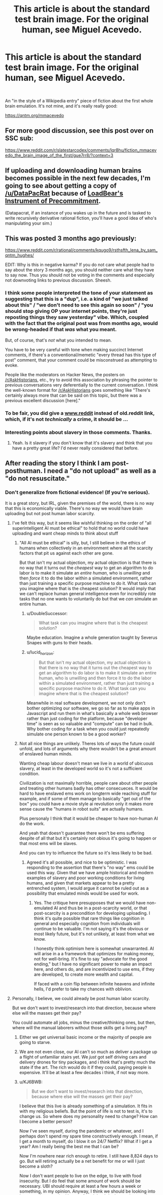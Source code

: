 #+TITLE: This article is about the standard test brain image. For the original human, see Miguel Acevedo.

* This article is about the standard test brain image. For the original human, see Miguel Acevedo.
:PROPERTIES:
:Author: westward101
:Score: 82
:DateUnix: 1618511914.0
:DateShort: 2021-Apr-15
:END:
​

An "in the style of a Wikipedia entry" piece of fiction about the first whole brain emulation. It's not mine, and it's really really good:

[[https://qntm.org/mmacevedo]]


** For more good discussion, see this post over on SSC sub:

[[https://www.reddit.com/r/slatestarcodex/comments/lqr8hu/fiction_mmacevedo_the_brain_image_of_the_first/gue7rr8/?context=3]]
:PROPERTIES:
:Author: SvalbardCaretaker
:Score: 12
:DateUnix: 1618522195.0
:DateShort: 2021-Apr-16
:END:


** If uploading and downloading human brains becomes possible in the next few decades, I'm going to see about getting a copy of [[/u/DataPacRat]] because of [[https://docs.google.com/document/d/1nRSRWbAqtC48rPv5NG6kzggL3HXSJ1O93jFn3fgu0Rs/edit][LoadBear's Instrument of Precommitment]].

(Datapacrat, if an instance of you wakes up in the future and is tasked to write recursively derivative rational fiction, you'll have a good idea of who's manipulating your sim.)
:PROPERTIES:
:Author: GaBeRockKing
:Score: 5
:DateUnix: 1618703007.0
:DateShort: 2021-Apr-18
:END:


** This was posted 3 months ago previously:

[[https://www.reddit.com/r/rational/comments/kqugo9/rsthsfth_lena_by_sam_qntm_hughes/]]

EDIT: Why is this in negative karma? If you do not care what people had to say about the story 3 months ago, you should neither care what they have to say now. Thus you should not be voting in the comments and especially not downvoting links to previous discussion. Sheesh.
:PROPERTIES:
:Author: Dufaer
:Score: 27
:DateUnix: 1618517376.0
:DateShort: 2021-Apr-16
:END:

*** I think some people interpreted the tone of your statement as suggesting that this is a "dup", i.e. a kind of "we just talked about this" / "we don't need to see this again so soon" / "you should stop giving OP your internet points, they're just reposting things they saw yesterday" vibe. Which, coupled with the fact that the original post was from months ago, would be wrong-headed if that /was/ what you meant.

But, of course, that's /not/ what you intended to mean.

You have to be very careful with tone when making succinct Internet comments, if there's a conventional/memetic "every thread has this type of post" comment, that your comment could be misconstrued as attempting to evoke.

People like the moderators on Hacker News, the posters on [[/r/AskHistorians]], etc., try to avoid this association by phrasing the pointer to previous conversations very deferentially to the current conversation. I think the well-known format for [[/r/AskHistorians]] goes something like "There's certainly always more that can be said on this topic, but there was a previous excellent discussion [here]."
:PROPERTIES:
:Author: derefr
:Score: 21
:DateUnix: 1618522294.0
:DateShort: 2021-Apr-16
:END:


*** To be fair, you did give a [[http://www.reddit][www.reddit]] instead of old.reddit link, which, if it's not /technically/ a crime, it should be ...
:PROPERTIES:
:Author: NoYouTryAnother
:Score: 9
:DateUnix: 1618582080.0
:DateShort: 2021-Apr-16
:END:


*** Interesting points about slavery in those comments. Thanks.
:PROPERTIES:
:Author: NightmareWarden
:Score: 6
:DateUnix: 1618520541.0
:DateShort: 2021-Apr-16
:END:

**** Yeah. Is it slavery if you don't know that it's slavery and think that you have a pretty great life? I'd never really considered that before.
:PROPERTIES:
:Author: KJ6BWB
:Score: 2
:DateUnix: 1618868621.0
:DateShort: 2021-Apr-20
:END:


** After reading the story I think I am post-posthuman. I need a "do not upload" as well as a "do not resuscitate."
:PROPERTIES:
:Author: Amonwilde
:Score: 3
:DateUnix: 1618583900.0
:DateShort: 2021-Apr-16
:END:

*** Don't generalize from fictional evidence! (If you're serious).

It is a great story, but IRL, given the premises of the world, there is no way that this is economically viable. There's no way we would have brain uploading but not post human labor scarcity.
:PROPERTIES:
:Author: GreenSatyr
:Score: 6
:DateUnix: 1618608063.0
:DateShort: 2021-Apr-17
:END:

**** I've felt this way, but it seems like wishful thinking on the order of "all superintelligent AI must be ethical" to hold that no world could have uploading and want cheap minds to think about stuff
:PROPERTIES:
:Author: wren42
:Score: 4
:DateUnix: 1618610427.0
:DateShort: 2021-Apr-17
:END:

***** "All AI must be ethical" is silly, but, I still believe in the ethics of humans when collectively in an environment where all the scarcity factors that pit us against each other are gone.

But that isn't my actual objection, my actual objection is that there is no way that it turns out the /cheapest/ way to get an algorithm to do labor is to make it simulate an /entire human/, who is /unwilling/ and then /force/ it to do the labor within a simulated environment, rather than just training a specific purpose machine to do it. What task can you imagine where that is the cheapest solution? It would imply that we can't replace human general intelligence even for incredibly rote tasks that no one wants to voluntarily do but that we /can/ simulate an entire human.
:PROPERTIES:
:Author: GreenSatyr
:Score: 4
:DateUnix: 1618673270.0
:DateShort: 2021-Apr-17
:END:

****** u/DoubleSuccessor:
#+begin_quote
  What task can you imagine where that is the cheapest solution?
#+end_quote

Maybe education. Imagine a whole generation taught by Severus Snapes with guns to their heads.
:PROPERTIES:
:Author: DoubleSuccessor
:Score: 3
:DateUnix: 1618707911.0
:DateShort: 2021-Apr-18
:END:


****** u/lucid_horizon:
#+begin_quote
  But that isn't my actual objection, my actual objection is that there is no way that it turns out the cheapest way to get an algorithm to do labor is to make it simulate an entire human, who is unwilling and then force it to do the labor within a simulated environment, rather than just training a specific purpose machine to do it. What task can you imagine where that is the cheapest solution?
#+end_quote

Meanwhile in real software development, we not only don't bother optimizing our software, we go so far as to make apps in Javascript and run them in what's basically a whole web browser rather than just coding for the platform, because "developer time" is seen as so valuable and "compute" can be had in bulk. Why bother coding for a task when you could just repeatedly simulate one person known to be a good worker?
:PROPERTIES:
:Author: lucid_horizon
:Score: 2
:DateUnix: 1618803174.0
:DateShort: 2021-Apr-19
:END:


***** Not all nice things are unlikely. Theres lots of ways the future could unfold, and lots of arguments why there wouldn't be a great amount of enslaved human minds.

Wanting cheap labour doesn't mean we live in a world of ubicuous slavery, at least in the developed world so it's not a sufficient condition.

Civilization is not maximally horrible, people care about other people and treating other humans badly has other consecueces. It would be hard to have enslaved ems work on longterm wide reaching stuff for example, and if some of them manage to basically "get out of the box" you could have a movie style ai revolution only it makes more sense cause the "humans in robot suits" are actually humans.

Plus personaly I think that it would be cheaper to have non-human AI do the work.

And yeah that doesn't guarantee there won't be ems suffering despite of all that but it's certainly not obious it's going to happen or that most ems will be slaves.

And you can try to influence the future so it's less likely to be bad.
:PROPERTIES:
:Author: crivtox
:Score: 3
:DateUnix: 1618631271.0
:DateShort: 2021-Apr-17
:END:

****** Agreed it's all possible, and nice to be optimistic. I was responding to the assertion that there's "no way" ems could be used this way. Given that we have ample historical and modern examples of slavery and poor working conditions for living humans, and given that markets appear to be a pretty entrenched system, I would argue it cannot be ruled out as a possibility that emulated minds would be used for work.
:PROPERTIES:
:Author: wren42
:Score: 3
:DateUnix: 1618664557.0
:DateShort: 2021-Apr-17
:END:

******* Yes. The critique here presupposes that we would have non-emulated AI and thus be in a post-scarcity world, or that post-scarcity is a precondition for developing uploading. I think it's quite possible that rare things like cognition in general and especially cognition from individuals will continue to be valuable. I'm not saying it's the obvious or most likely future, but it's not unlikely, at least from what we know.

I honestly think optimism here is somewhat unwarranted. AI will arise in a a framework that optimizes for making money, not for well-bring. It's fine to say "advocate for the good ending," but I have no significant power to make an impact here, and others do, and are incentivized to use ems, if they are developed, to create more wealth and capital.

If faced with a coin flip between infinite heavens and infinite hells, I'd prefer to take my chances with oblivion.
:PROPERTIES:
:Author: Amonwilde
:Score: 3
:DateUnix: 1618673196.0
:DateShort: 2021-Apr-17
:END:


**** Personally, I believe, we could already be post human labor scarcity.

But we don't want to invest/research into that direction, because where else will the masses get their pay?

You could automate all jobs, minus the creative/thinking ones, but then, where will the manual laborers without those skills get a living pay?
:PROPERTIES:
:Author: TwoxMachina
:Score: 3
:DateUnix: 1618649640.0
:DateShort: 2021-Apr-17
:END:

***** Either we get universal basic income or the majority of people are going to starve.
:PROPERTIES:
:Author: LameJames1618
:Score: 3
:DateUnix: 1618659796.0
:DateShort: 2021-Apr-17
:END:


***** We are not even close, our AI can't so much as deliver a package up a flight of unfamiliar stairs yet. We /just/ got self driving cars and delivery drones for tiny packages, and i think that's pretty much the state if the art. The rich would do it if they could, paying people is expensive. It'll be at least a few decades i think, if not way more.
:PROPERTIES:
:Author: GreenSatyr
:Score: 2
:DateUnix: 1618673782.0
:DateShort: 2021-Apr-17
:END:


***** u/KJ6BWB:
#+begin_quote
  But we don't want to invest/research into that direction, because where else will the masses get their pay?
#+end_quote

I believe that this live is already something of a simulation. It fits in with my religious beliefs. But the point of life is not to test is, it's to change us. So where does my personality need to change? How can I become a better person?

Now I've seen myself, during the pandemic or whatever, and I perhaps don't spend my spare time constructively enough. I mean, if I get a month to myself, do I blow it on 24/7 Netflix? What if I get a year? Am I really being the best me that I can be?

Now I'm nowhere near rich enough to retire. I still have 8,824 days to go. But will retiring actually be a net benefit for me or will I just become a sloth?

Now I don't want people to live on the edge, to live with food insecurity. But I do feel that some amount of work should be necessary. UBI should require at least a few hours a week or something, in my opinion. Anyway, I think we should be looking into how to reduce required hours of work but I don't want it to go down to zero as I think most people are like me and wouldn't necessarily benefit from being able to 24/7 Netflix for the rest of their lives.
:PROPERTIES:
:Author: KJ6BWB
:Score: 1
:DateUnix: 1618869679.0
:DateShort: 2021-Apr-20
:END:


** Holy shit that became horror quickly. Very well done.
:PROPERTIES:
:Author: wren42
:Score: 1
:DateUnix: 1618610247.0
:DateShort: 2021-Apr-17
:END:


** There's one realistic way to avoid this scenario. Maybe in the real world decent human brain copies will be too resource-intensive to be widespread and weak AI can take up the slack that most people would use them for. Or at least it'll remain too resource-intensive for long enough that we can get a good ethical framework to be widespread.
:PROPERTIES:
:Author: LameJames1618
:Score: 1
:DateUnix: 1618624701.0
:DateShort: 2021-Apr-17
:END:

*** Yeah, I feel like once/if we ever have the ability to simulate an entire human brain, couldn't we also modify that brain in order to fit its function? Using an entire human in order to run menial tasks seems like a waste of resources. This is entirely speculative but I feel like if we are capable of uploading consciousness we could also alter it according to its usage, removing personality, emotions, and general self-awareness. Obviously this kind of "AI-lobotomy" has its own ethical issues, but is not quite the straight-up horror that the article describes (and which has been used in /Black Mirror/ and other media as well, surely)
:PROPERTIES:
:Author: Luonnoliehre
:Score: 1
:DateUnix: 1618688329.0
:DateShort: 2021-Apr-18
:END:
